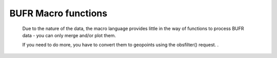 .. _macro_bufr_fn:

BUFR Macro functions
======================


   Due to the nature of the data, the macro language provides little in the way of functions to process BUFR data - you can only merge and/or plot them.

   If you need to do more, you have to convert them to geopoints using the obsfilter() request. .


.. describe:: bufr (observations & observations)
.. describe:: bufr merge (bufr, bufr)

   Merges two sets of BUFR.


.. describe:: bufr obsfilter ( definition )
.. describe:: geopoints obsfilter ( definition )

   This function accepts BUFR input, filters out part of that input (optional) and returns BUFR data (default) or geopoints (if user so specifies) in one of three :class:`Geopoints` formats. See :func:`obsfilter` for details.

   
